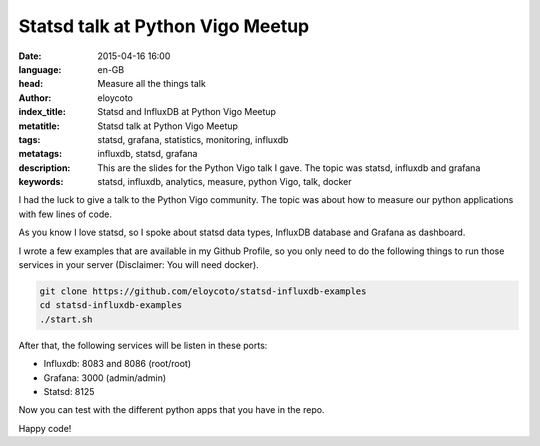 Statsd talk at Python Vigo Meetup
=================================

:date: 2015-04-16 16:00
:language: en-GB
:head: Measure all the things talk
:author: eloycoto
:index_title: Statsd and InfluxDB at Python Vigo Meetup
:metatitle: Statsd talk at Python Vigo Meetup
:tags: statsd, grafana, statistics, monitoring, influxdb
:metatags: influxdb, statsd, grafana
:description: This are the slides for the Python Vigo talk I gave. The topic was statsd, influxdb and grafana
:keywords: statsd, influxdb, analytics, measure, python Vigo, talk, docker

I had the luck to give a talk to the Python Vigo community. The topic was about
how to measure our python applications with few lines of code.

As you know I love statsd, so I spoke about statsd data types, InfluxDB database
and Grafana as dashboard.

.. raw:: html

    <script async class="speakerdeck-embed" data-id="83ac3b9b27974f39941924fc592f6fb2" data-ratio="1.77777777777778" src="//speakerdeck.com/assets/embed.js"></script>


I wrote a few examples that are available in my Github Profile, so you only need
to do the following things to run those services in your server (Disclaimer: You
will need docker).

.. code-block:: bash

    git clone https://github.com/eloycoto/statsd-influxdb-examples
    cd statsd-influxdb-examples
    ./start.sh


After that, the following services will be listen in these ports:

- Influxdb: 8083 and 8086 (root/root)
- Grafana: 3000 (admin/admin)
- Statsd: 8125

Now you can test with the different python apps that you have in the repo.

Happy code!
